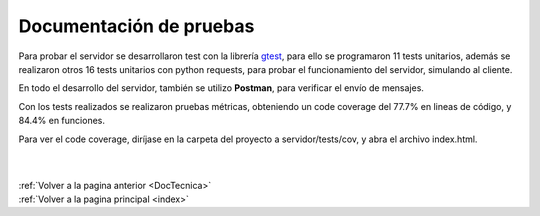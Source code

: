 .. _DocPruebas:

Documentación de pruebas
========================

Para probar el servidor se desarrollaron test con la librería `gtest <https://code.google.com/p/googlemock/>`_, para ello se programaron 11 tests unitarios, además se realizaron otros 16 tests unitarios con python requests, para probar el funcionamiento del servidor, simulando al cliente.

En todo el desarrollo del servidor, también se utilizo **Postman**, para verificar el envío de mensajes.

Con los tests realizados se realizaron pruebas métricas, obteniendo un code coverage del 77.7% en lineas de código, y 84.4% en funciones.

Para ver el code coverage, diríjase en la carpeta del proyecto a servidor/tests/cov, y abra el archivo index.html.

|
|
| :ref:`Volver a la pagina anterior <DocTecnica>`
| :ref:`Volver a la pagina principal <index>`

